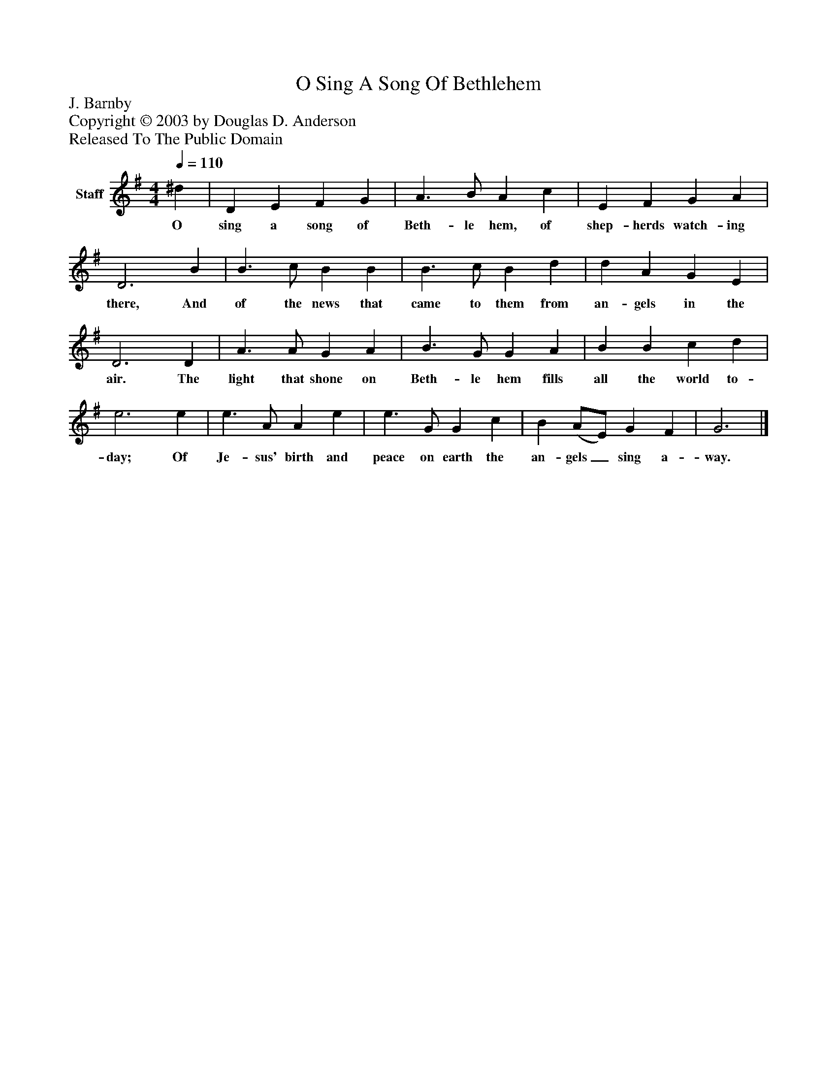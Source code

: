 %%abc-creator mxml2abc 1.4
%%abc-version 2.0
%%continueall true
%%titletrim true
%%titleformat A-1 T C1, Z-1, S-1
X: 0
T: O Sing A Song Of Bethlehem
Z: J. Barnby
Z: Copyright © 2003 by Douglas D. Anderson
Z: Released To The Public Domain
L: 1/4
M: 4/4
Q: 1/4=110
V: P1 name="Staff"
%%MIDI program 1 19
K: G
[V: P1]  ^d | D E F G | A3/ B/ A c | E F G A | D3 B | B3/ c/ B B | B3/ c/ B d | d A G E | D3 D | A3/ A/ G A | B3/ G/ G A | B B c d | e3 e | e3/ A/ A e | e3/ G/ G c | B (A/E/) G F | G3|]
w: O sing a song of Beth- le hem, of shep- herds watch- ing there, And of the news that came to them from an- gels in the air. The light that shone on Beth- le hem fills all the world to- day; Of Je- sus' birth and peace on earth the an- gels_ sing a- way.

